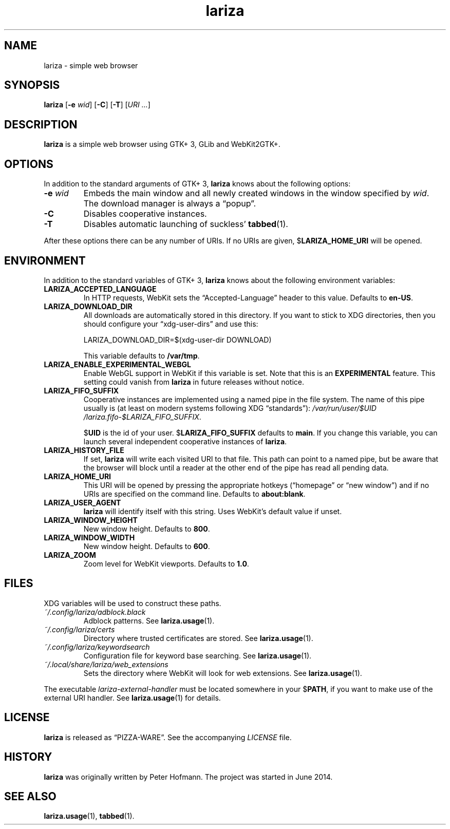 .TH lariza 1 "2015-11-28" "lariza" "User Commands"
.\" --------------------------------------------------------------------
.SH NAME
lariza \- simple web browser
.\" --------------------------------------------------------------------
.SH SYNOPSIS
\fBlariza\fP
[\fB\-e\fP \fIwid\fP]
[\fB\-C\fP]
[\fB\-T\fP]
[\fIURI ...\fP]
.\" --------------------------------------------------------------------
.SH DESCRIPTION
\fBlariza\fP is a simple web browser using GTK+ 3, GLib and WebKit2GTK+.
.\" --------------------------------------------------------------------
.SH OPTIONS
In addition to the standard arguments of GTK+ 3, \fBlariza\fP knows
about the following options:
.TP
\fB\-e\fP \fIwid\fP
Embeds the main window and all newly created windows in the window
specified by \fIwid\fP. The download manager is always a \(lqpopup\(rq.
.TP
\fB\-C\fP
Disables cooperative instances.
.TP
\fB\-T\fP
Disables automatic launching of suckless' \fBtabbed\fP(1).
.P
After these options there can be any number of URIs. If no URIs are
given, $\fBLARIZA_HOME_URI\fP will be opened.
.\" --------------------------------------------------------------------
.SH ENVIRONMENT
In addition to the standard variables of GTK+ 3, \fBlariza\fP knows
about the following environment variables:
.P
.TP
\fBLARIZA_ACCEPTED_LANGUAGE\fP
In HTTP requests, WebKit sets the \(lqAccepted-Language\(rq header to
this value. Defaults to \fBen-US\fP.
.TP
\fBLARIZA_DOWNLOAD_DIR\fP
All downloads are automatically stored in this directory. If you want to
stick to XDG directories, then you should configure your
\(lqxdg-user-dirs\(rq and use this:

\f(CW
.nf
\&LARIZA_DOWNLOAD_DIR=$(xdg-user-dir DOWNLOAD)
.fi
\fP

This variable defaults to \fB/var/tmp\fP.
.TP
\fBLARIZA_ENABLE_EXPERIMENTAL_WEBGL\fP
Enable WebGL support in WebKit if this variable is set. Note that this
is an \fBEXPERIMENTAL\fP feature. This setting could vanish from
\fBlariza\fP in future releases without notice.
.TP
\fBLARIZA_FIFO_SUFFIX\fP
Cooperative instances are implemented using a named pipe in the file
system. The name of this pipe usually is (at least on modern systems
following XDG \(lqstandards\(rq):
\fI/var\:/run\:/user\:/$UID\:/lariza.fifo\:-$LARIZA_FIFO_SUFFIX\fP.

$\fBUID\fP is the id of your user. $\fBLARIZA_FIFO_SUFFIX\fP defaults to
\fBmain\fP. If you change this variable, you can launch several
independent cooperative instances of \fBlariza\fP.
.TP
\fBLARIZA_HISTORY_FILE\fP
If set, \fBlariza\fP will write each visited URI to that file. This path
can point to a named pipe, but be aware that the browser will block
until a reader at the other end of the pipe has read all pending data.
.TP
\fBLARIZA_HOME_URI\fP
This URI will be opened by pressing the appropriate hotkeys
(\(lqhomepage\(rq or \(lqnew window\(rq) and if no URIs are specified on
the command line. Defaults to \fBabout:blank\fP.
.TP
\fBLARIZA_USER_AGENT\fP
\fBlariza\fP will identify itself with this string. Uses WebKit's
default value if unset.
.TP
\fBLARIZA_WINDOW_HEIGHT
New window height. Defaults to \fB800\fP.
.TP
\fBLARIZA_WINDOW_WIDTH
New window height. Defaults to \fB600\fP.
.TP
\fBLARIZA_ZOOM
Zoom level for WebKit viewports. Defaults to \fB1.0\fP.
.\" --------------------------------------------------------------------
.SH FILES
XDG variables will be used to construct these paths.
.TP
\fI~/.config\:/lariza\:/adblock.black\fP
Adblock patterns. See \fBlariza.usage\fP(1).
.TP
\fI~/.config\:/lariza\:/certs\fP
Directory where trusted certificates are stored. See
\fBlariza.usage\fP(1).
.TP
\fI~/.config\:/lariza\:/keywordsearch\fP
Configuration file for keyword base searching. See
\fBlariza.usage\fP(1).
.TP
\fI~/.local\:/share\:/lariza\:/web_extensions\fP
Sets the directory where WebKit will look for web extensions. See
\fBlariza.usage\fP(1).
.P
The executable \fIlariza-external-handler\fP must be located somewhere
in your $\fBPATH\fP, if you want to make use of the external URI
handler. See \fBlariza.usage\fP(1) for details.
.\" --------------------------------------------------------------------
.SH LICENSE
\fBlariza\fP is released as \(lqPIZZA-WARE\(rq. See the accompanying
\fILICENSE\fP file.
.\" --------------------------------------------------------------------
.SH HISTORY
\fBlariza\fP was originally written by Peter Hofmann. The project
was started in June 2014.
.\" --------------------------------------------------------------------
.SH "SEE ALSO"
.BR lariza.usage (1),
.BR tabbed (1).
